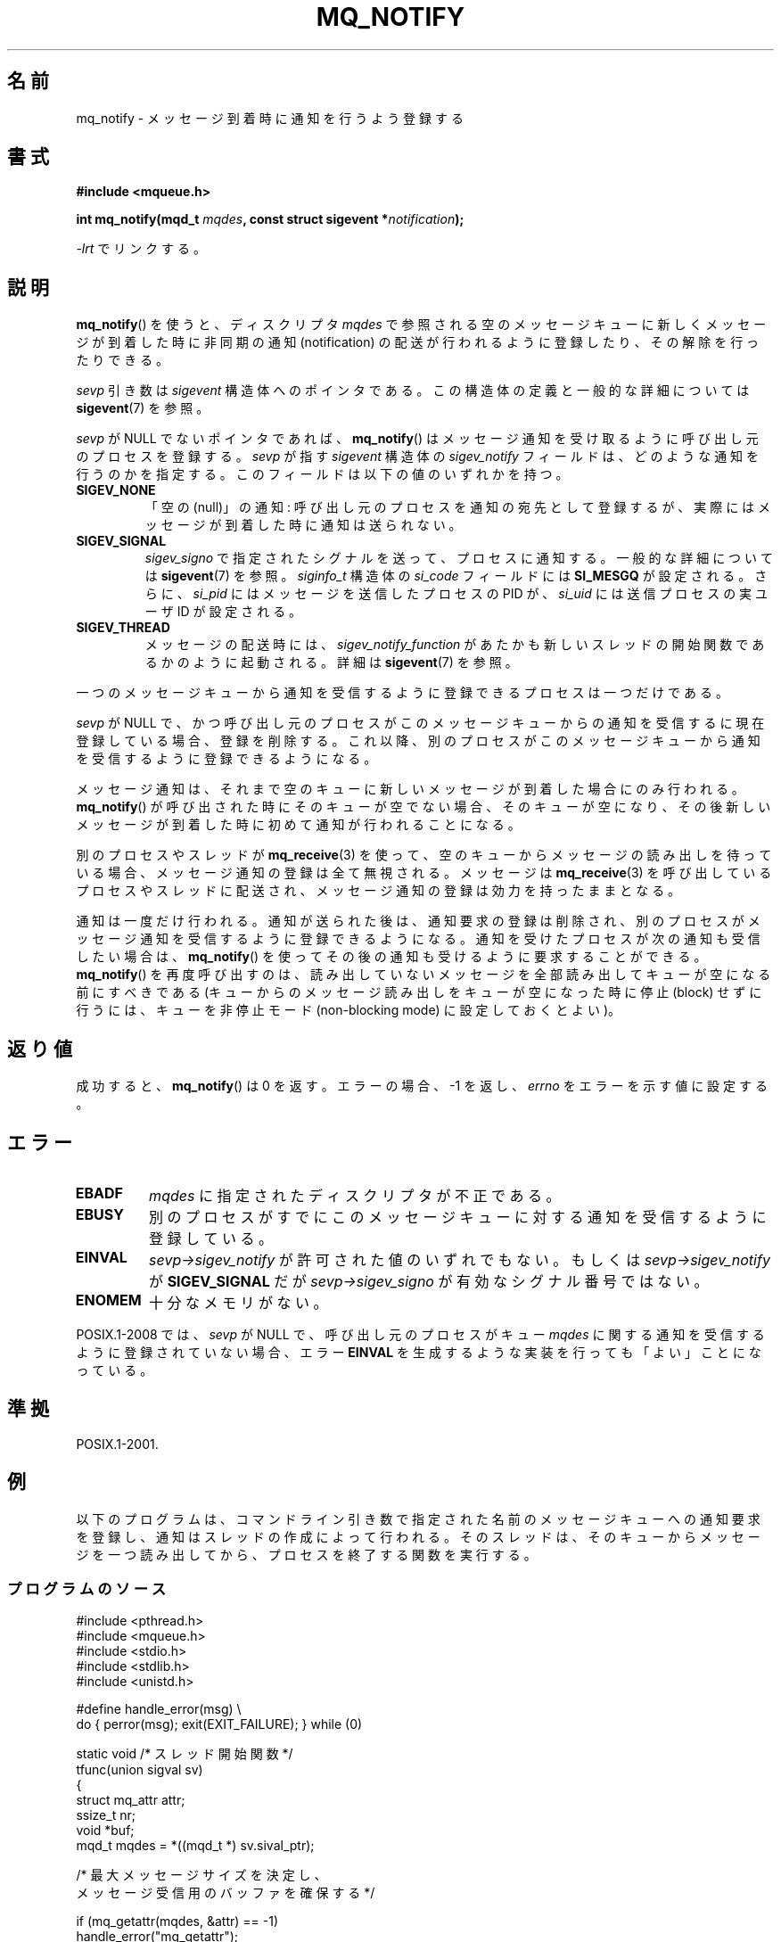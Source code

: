 .\" t
.\" Copyright (C) 2006 Michael Kerrisk <mtk.manpages@gmail.com>
.\"
.\" %%%LICENSE_START(VERBATIM)
.\" Permission is granted to make and distribute verbatim copies of this
.\" manual provided the copyright notice and this permission notice are
.\" preserved on all copies.
.\"
.\" Permission is granted to copy and distribute modified versions of this
.\" manual under the conditions for verbatim copying, provided that the
.\" entire resulting derived work is distributed under the terms of a
.\" permission notice identical to this one.
.\"
.\" Since the Linux kernel and libraries are constantly changing, this
.\" manual page may be incorrect or out-of-date.  The author(s) assume no
.\" responsibility for errors or omissions, or for damages resulting from
.\" the use of the information contained herein.  The author(s) may not
.\" have taken the same level of care in the production of this manual,
.\" which is licensed free of charge, as they might when working
.\" professionally.
.\"
.\" Formatted or processed versions of this manual, if unaccompanied by
.\" the source, must acknowledge the copyright and authors of this work.
.\" %%%LICENSE_END
.\"
.\"*******************************************************************
.\"
.\" This file was generated with po4a. Translate the source file.
.\"
.\"*******************************************************************
.\"
.\" Japanese Version Copyright (c) 2006 Akihiro MOTOKI all rights reserved.
.\" Translated 2006-07-31, Akihiro MOTOKI <amotoki@dd.iij4u.or.jp>
.\" Updated 2010-04-18, Akihiro MOTOKI, LDP v3.24
.\" Updated 2010-10-27, Akihiro Motoki, LDP v3.29
.\"
.TH MQ_NOTIFY 3 2014\-01\-05 Linux "Linux Programmer's Manual"
.SH 名前
mq_notify \- メッセージ到着時に通知を行うよう登録する
.SH 書式
.nf
\fB#include <mqueue.h>\fP
.sp
\fBint mq_notify(mqd_t \fP\fImqdes\fP\fB, const struct sigevent *\fP\fInotification\fP\fB);\fP
.fi
.sp
\fI\-lrt\fP でリンクする。
.SH 説明
\fBmq_notify\fP()  を使うと、ディスクリプタ \fImqdes\fP で参照される空のメッセージキューに新しくメッセージが到着した時に
非同期の通知 (notification) の配送が行われるように登録したり、 その解除を行ったりできる。

\fIsevp\fP 引き数は \fIsigevent\fP 構造体へのポインタである。 この構造体の定義と一般的な詳細については \fBsigevent\fP(7)
を参照。
.PP
\fIsevp\fP が NULL でないポインタであれば、 \fBmq_notify\fP()  はメッセージ通知を受け取るように呼び出し元のプロセスを登録する。
\fIsevp\fP が指す \fIsigevent\fP 構造体の \fIsigev_notify\fP フィールドは、どのような通知を行うのかを指定する。
このフィールドは以下の値のいずれかを持つ。
.TP 
\fBSIGEV_NONE\fP
.\" When is SIGEV_NONE useful?
「空の (null)」の通知: 呼び出し元のプロセスを通知の宛先として登録するが、 実際にはメッセージが到着した時に通知は送られない。
.TP 
\fBSIGEV_SIGNAL\fP
.\" I don't know of other implementations that set
.\" si_pid and si_uid -- MTK
\fIsigev_signo\fP で指定されたシグナルを送って、プロセスに通知する。 一般的な詳細については \fBsigevent\fP(7)  を参照。
\fIsiginfo_t\fP 構造体の \fIsi_code\fP フィールドには \fBSI_MESGQ\fP が設定される。 さらに、 \fIsi_pid\fP
にはメッセージを送信したプロセスの PID が、 \fIsi_uid\fP には送信プロセスの実ユーザ ID が設定される。
.TP 
\fBSIGEV_THREAD\fP
メッセージの配送時には、 \fIsigev_notify_function\fP があたかも新しいスレッドの開始関数であるかのように起動される。 詳細は
\fBsigevent\fP(7)  を参照。
.PP
一つのメッセージキューから通知を受信するように登録できるプロセスは 一つだけである。

\fIsevp\fP が NULL で、かつ呼び出し元のプロセスがこのメッセージキューからの 通知を受信するに現在登録している場合、登録を削除する。
これ以降、別のプロセスがこのメッセージキューから通知を受信するように 登録できるようになる。

メッセージ通知は、それまで空のキューに新しいメッセージが到着した 場合にのみ行われる。 \fBmq_notify\fP()
が呼び出された時にそのキューが空でない場合、 そのキューが空になり、その後新しいメッセージが到着した時に 初めて通知が行われることになる。

別のプロセスやスレッドが \fBmq_receive\fP(3)  を使って、空のキューからメッセージの読み出しを待っている場合、
メッセージ通知の登録は全て無視される。 メッセージは \fBmq_receive\fP(3)  を呼び出しているプロセスやスレッドに配送され、
メッセージ通知の登録は効力を持ったままとなる。

通知は一度だけ行われる。通知が送られた後は、通知要求の登録は削除され、 別のプロセスがメッセージ通知を受信するように登録できるようになる。
通知を受けたプロセスが次の通知も受信したい場合は、 \fBmq_notify\fP()  を使ってその後の通知も受けるように要求することができる。
\fBmq_notify\fP()  を再度呼び出すのは、読み出していないメッセージを全部読み出して キューが空になる前にすべきである
(キューからのメッセージ読み出しをキューが空になった時に 停止 (block) せずに行うには、キューを非停止モード (non\-blocking
mode)  に設定しておくとよい)。
.SH 返り値
成功すると、 \fBmq_notify\fP()  は 0 を返す。エラーの場合、\-1 を返し、 \fIerrno\fP をエラーを示す値に設定する。
.SH エラー
.TP 
\fBEBADF\fP
\fImqdes\fP に指定されたディスクリプタが不正である。
.TP 
\fBEBUSY\fP
別のプロセスがすでに このメッセージキューに対する通知を受信するように登録している。
.TP 
\fBEINVAL\fP
\fIsevp\->sigev_notify\fP が許可された値のいずれでもない。もしくは \fIsevp\->sigev_notify\fP が
\fBSIGEV_SIGNAL\fP だが \fIsevp\->sigev_signo\fP が有効なシグナル番号ではない。
.TP 
\fBENOMEM\fP
十分なメモリがない。
.PP
.\" Linux does not do this
POSIX.1\-2008 では、 \fIsevp\fP が NULL で、呼び出し元のプロセスがキュー \fImqdes\fP
に関する通知を受信するように登録されていない場合、エラー \fBEINVAL\fP を生成するような実装を行っても「よい」ことになっている。
.SH 準拠
POSIX.1\-2001.
.SH 例
以下のプログラムは、 コマンドライン引き数で指定された名前のメッセージキューへの 通知要求を登録し、通知はスレッドの作成によって行われる。
そのスレッドは、そのキューからメッセージを一つ読み出してから、 プロセスを終了する関数を実行する。
.SS プログラムのソース
.nf
#include <pthread.h>
#include <mqueue.h>
#include <stdio.h>
#include <stdlib.h>
#include <unistd.h>

#define handle_error(msg) \e
    do { perror(msg); exit(EXIT_FAILURE); } while (0)

static void                     /* スレッド開始関数 */
tfunc(union sigval sv)
{
    struct mq_attr attr;
    ssize_t nr;
    void *buf;
    mqd_t mqdes = *((mqd_t *) sv.sival_ptr);

    /* 最大メッセージサイズを決定し、
       メッセージ受信用のバッファを確保する */

    if (mq_getattr(mqdes, &attr) == \-1)
        handle_error("mq_getattr");
    buf = malloc(attr.mq_msgsize);
    if (buf == NULL)
        handle_error("malloc");

    nr = mq_receive(mqdes, buf, attr.mq_msgsize, NULL);
    if (nr == \-1)
        handle_error("mq_receive");

    printf("Read %ld bytes from MQ\en", (long) nr);
    free(buf);
    exit(EXIT_SUCCESS);         /* プロセスを終了する */
}

int
main(int argc, char *argv[])
{
    mqd_t mqdes;
    struct sigevent sev;

    if (argc != 2) {
        fprintf(stderr, "Usage: %s <mq\-name>\en", argv[0]);
        exit(EXIT_FAILURE);
    }

    mqdes = mq_open(argv[1], O_RDONLY);
    if (mqdes == (mqd_t) \-1)
        handle_error("mq_open");

    sev.sigev_notify = SIGEV_THREAD;
    sev.sigev_notify_function = tfunc;
    sev.sigev_notify_attributes = NULL;
    sev.sigev_value.sival_ptr = &mqdes;   /* スレッド関数に渡す引き数 */
    if (mq_notify(mqdes, &sev) == \-1)
        handle_error("mq_notify");

    pause();    /* プロセスはスレッド関数により終了される */
}
.fi
.SH 関連項目
\fBmq_close\fP(3), \fBmq_getattr\fP(3), \fBmq_open\fP(3), \fBmq_receive\fP(3),
\fBmq_send\fP(3), \fBmq_unlink\fP(3), \fBmq_overview\fP(7), \fBsigevent\fP(7)
.SH この文書について
この man ページは Linux \fIman\-pages\fP プロジェクトのリリース 3.63 の一部
である。プロジェクトの説明とバグ報告に関する情報は
http://www.kernel.org/doc/man\-pages/ に書かれている。
